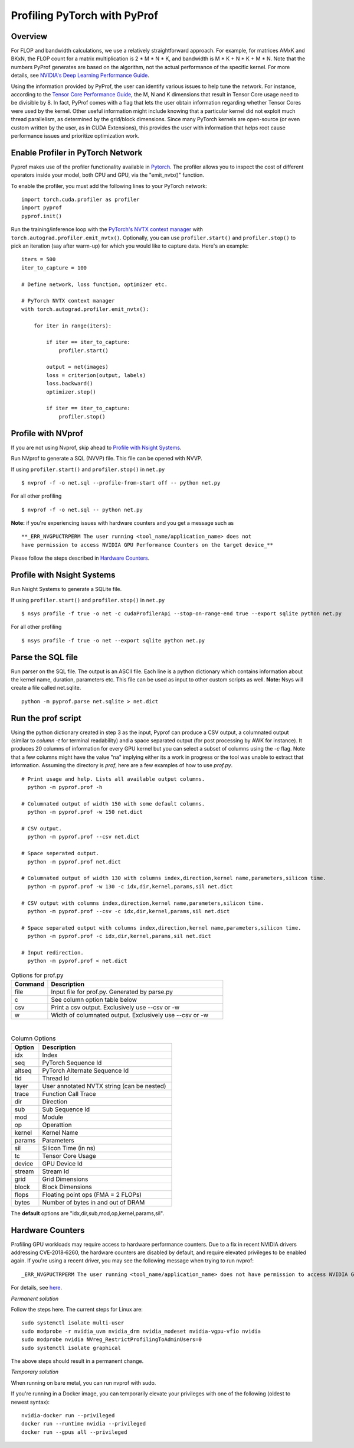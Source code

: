 ..
 # Copyright (c) 2020, NVIDIA CORPORATION. All rights reserved.
 #
 # Licensed under the Apache License, Version 2.0 (the "License");
 # you may not use this file except in compliance with the License.
 # You may obtain a copy of the License at
 #
 #     http://www.apache.org/licenses/LICENSE-2.0
 # 
 # Unless required by applicable law or agreed to in writing, software
 # distributed under the License is distributed on an "AS IS" BASIS,
 # WITHOUT WARRANTIES OR CONDITIONS OF ANY KIND, either express or implied.
 # See the License for the specific language governing permissions and
 # limitations under the License.

Profiling PyTorch with PyProf
=============================

Overview
--------
For FLOP and bandwidth calculations, we use a relatively straightforward approach. 
For example, for matrices AMxK and BKxN, the FLOP count for a matrix multiplication is 
2 * M * N * K, and bandwidth is M * K + N * K + M * N. Note that the numbers PyProf 
generates are based on the algorithm, not the actual performance of the specific kernel. 
For more details, see `NVIDIA's Deep Learning Performance Guide 
<https://docs.nvidia.com/deeplearning/performance/index.html>`_.

Using the information provided by PyProf, the user can identify various issues to 
help tune the network. For instance, according to the `Tensor Core Performance Guide 
<https://docs.nvidia.com/deeplearning/performance/mixed-precision-training/index.html#tensor-core-shape>`_, 
the M, N and K dimensions that result in Tensor Core usage need to be divisible by 8. 
In fact, PyProf comes with a flag that lets the user obtain information regarding 
whether Tensor Cores were used by the kernel. Other useful information might include 
knowing that a particular kernel did not exploit much thread parallelism, as 
determined by the grid/block dimensions. Since many PyTorch kernels are open-source 
(or even custom written by the user, as in CUDA Extensions), this provides the user 
with information that helps root cause performance issues and prioritize optimization work.


.. _section-profile-enable-profiler:

Enable Profiler in PyTorch Network
----------------------------------

Pyprof makes use of the profiler functionality available in `Pytorch
<https://pytorch.org/docs/stable/autograd.html#profiler>`_.
The profiler allows you to inspect the cost of different operators 
inside your model, both CPU and GPU, via the "emit_nvtx()" function.

To enable the profiler, you must add the following
lines to your PyTorch network: ::

  import torch.cuda.profiler as profiler
  import pyprof
  pyprof.init()

Run the training/inference loop with the `PyTorch's NVTX context manager
<https://pytorch.org/docs/stable/_modules/torch/autograd/profiler.html#emit_nvtx>`_
with ``torch.autograd.profiler.emit_nvtx()``. Optionally, you can
use ``profiler.start()`` and ``profiler.stop()`` to pick an iteration
(say after warm-up) for which you would like to capture data.
Here's an example: ::

    iters = 500
    iter_to_capture = 100

    # Define network, loss function, optimizer etc.

    # PyTorch NVTX context manager
    with torch.autograd.profiler.emit_nvtx():

        for iter in range(iters):

            if iter == iter_to_capture:
                profiler.start()

            output = net(images)
            loss = criterion(output, labels)
            loss.backward()
            optimizer.step()

            if iter == iter_to_capture:
                profiler.stop()

.. _section-profile-with-nvprof:

Profile with NVprof
-------------------

If you are not using Nvprof, skip ahead to `Profile with Nsight Systems`_.

Run NVprof to generate a SQL (NVVP) file. This file can be opened with NVVP.

If using ``profiler.start()`` and ``profiler.stop()`` in ``net.py`` ::

  $ nvprof -f -o net.sql --profile-from-start off -- python net.py

For all other profiling ::

  $ nvprof -f -o net.sql -- python net.py

**Note:** if you're experiencing issues with hardware counters and you get 
a message such as ::

  **_ERR_NVGPUCTRPERM The user running <tool_name/application_name> does not 
  have permission to access NVIDIA GPU Performance Counters on the target device_**
  
Please follow the steps described in `Hardware Counters`_.

.. _section-profile-with-nsys:

Profile with Nsight Systems
---------------------------

Run Nsight Systems to generate a SQLite file.

If using ``profiler.start()`` and ``profiler.stop()`` in ``net.py`` ::

  $ nsys profile -f true -o net -c cudaProfilerApi --stop-on-range-end true --export sqlite python net.py

For all other profiling ::

  $ nsys profile -f true -o net --export sqlite python net.py

.. _section-parse-sql-file:

Parse the SQL file
------------------
Run parser on the SQL file. The output is an ASCII file. Each line
is a python dictionary which contains information about the kernel name,
duration, parameters etc. This file can be used as input to other custom
scripts as well. **Note:** Nsys will create a file called net.sqlite. ::

    python -m pyprof.parse net.sqlite > net.dict
   
Run the prof script
-------------------
Using the python dictionary created in step 3 as the input, Pyprof can produce 
a CSV output, a columnated output (similar to `column -t` for terminal 
readability) and a space separated output (for post processing by AWK 
for instance). It produces 20 columns of information for every GPU kernel 
but you can select a subset of columns using the `-c` flag. 
Note that a few columns might have the value "na" implying either its a work 
in progress or the tool was unable to extract that information. Assuming 
the directory is `prof`, here are a few examples of how to use `prof.py`. ::

  # Print usage and help. Lists all available output columns.
    python -m pyprof.prof -h

  # Columnated output of width 150 with some default columns.
    python -m pyprof.prof -w 150 net.dict

  # CSV output.
    python -m pyprof.prof --csv net.dict

  # Space seperated output.
    python -m pyprof.prof net.dict

  # Columnated output of width 130 with columns index,direction,kernel name,parameters,silicon time.
    python -m pyprof.prof -w 130 -c idx,dir,kernel,params,sil net.dict

  # CSV output with columns index,direction,kernel name,parameters,silicon time.
    python -m pyprof.prof --csv -c idx,dir,kernel,params,sil net.dict

  # Space separated output with columns index,direction,kernel name,parameters,silicon time.
    python -m pyprof.prof -c idx,dir,kernel,params,sil net.dict

  # Input redirection.
    python -m pyprof.prof < net.dict

.. csv-table:: Options for prof.py
  :header: "Command", "Description"
  :widths: 25, 120

  "file", "Input file for prof.py. Generated by parse.py"
  "c", "See column option table below"
  "csv", "Print a csv output. Exclusively use --csv or -w"
  "w", "Width of columnated output. Exclusively use --csv or -w"
  
|

.. csv-table:: Column Options 
  :header: "Option", "Description"
  :widths: 25, 120
    
  "idx", "Index"
  "seq", "PyTorch Sequence Id"
  "altseq", "PyTorch Alternate Sequence Id"
  "tid", "Thread Id"
  "layer", "User annotated NVTX string (can be nested)"
  "trace", "Function Call Trace"
  "dir", "Direction"
  "sub", "Sub Sequence Id"
  "mod", "Module"
  "op", "Operattion"
  "kernel",   "Kernel Name"
  "params",   "Parameters"
  "sil", "Silicon Time (in ns)"
  "tc", "Tensor Core Usage"
  "device", "GPU Device Id"
  "stream", "Stream Id"
  "grid", "Grid Dimensions"
  "block", "Block Dimensions"
  "flops", "Floating point ops (FMA = 2 FLOPs)"
  "bytes", "Number of bytes in and out of DRAM"

The **default** options are "idx,dir,sub,mod,op,kernel,params,sil".

.. _section-profile-hardware-counters:

Hardware Counters
-----------------

Profiling GPU workloads may require access to hardware performance 
counters. Due to a fix in recent NVIDIA drivers addressing CVE‑2018‑6260, 
the hardware counters are disabled by default, and require elevated 
privileges to be enabled again. If you're using a recent driver, 
you may see the following message when trying to run nvprof::

  _ERR_NVGPUCTRPERM The user running <tool_name/application_name> does not have permission to access NVIDIA GPU Performance Counters on the target device._**

For details, see `here <https://developer.nvidia.com/nvidia-development-tools-solutions-ERR_NVGPUCTRPERM-permission-issue-performance-counters>`_.

*Permanent solution*

Follow the steps here. The current steps for Linux are: ::

  sudo systemctl isolate multi-user
  sudo modprobe -r nvidia_uvm nvidia_drm nvidia_modeset nvidia-vgpu-vfio nvidia
  sudo modprobe nvidia NVreg_RestrictProfilingToAdminUsers=0
  sudo systemctl isolate graphical

The above steps should result in a permanent change.

*Temporary solution*

When running on bare metal, you can run nvprof with sudo.

If you're running in a Docker image, you can temporarily elevate your 
privileges with one of the following (oldest to newest syntax): ::

  nvidia-docker run --privileged
  docker run --runtime nvidia --privileged
  docker run --gpus all --privileged
